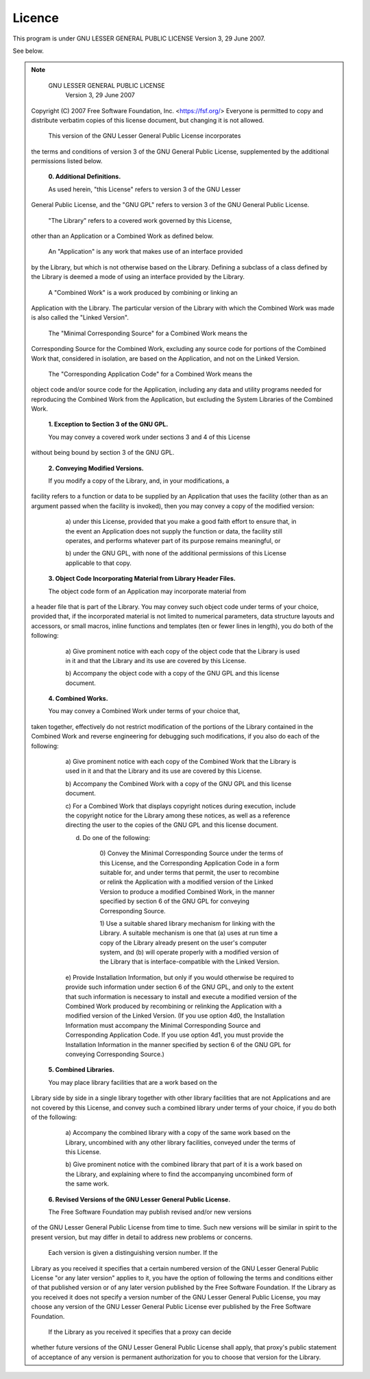 
Licence
========
This program is under GNU LESSER GENERAL PUBLIC LICENSE Version 3, 29 June 2007.

See below.

.. note::

                   GNU LESSER GENERAL PUBLIC LICENSE
                       Version 3, 29 June 2007

 Copyright (C) 2007 Free Software Foundation, Inc. <https://fsf.org/>
 Everyone is permitted to copy and distribute verbatim copies
 of this license document, but changing it is not allowed.

  This version of the GNU Lesser General Public License incorporates
 the terms and conditions of version 3 of the GNU General Public
 License, supplemented by the additional permissions listed below.

  **0. Additional Definitions.**

  As used herein, "this License" refers to version 3 of the GNU Lesser
 General Public License, and the "GNU GPL" refers to version 3 of the GNU
 General Public License.

  "The Library" refers to a covered work governed by this License,
 other than an Application or a Combined Work as defined below.

  An "Application" is any work that makes use of an interface provided
 by the Library, but which is not otherwise based on the Library.
 Defining a subclass of a class defined by the Library is deemed a mode
 of using an interface provided by the Library.

  A "Combined Work" is a work produced by combining or linking an
 Application with the Library.  The particular version of the Library
 with which the Combined Work was made is also called the "Linked
 Version".

  The "Minimal Corresponding Source" for a Combined Work means the
 Corresponding Source for the Combined Work, excluding any source code
 for portions of the Combined Work that, considered in isolation, are
 based on the Application, and not on the Linked Version.

  The "Corresponding Application Code" for a Combined Work means the
 object code and/or source code for the Application, including any data
 and utility programs needed for reproducing the Combined Work from the
 Application, but excluding the System Libraries of the Combined Work.

  **1. Exception to Section 3 of the GNU GPL.**

  You may convey a covered work under sections 3 and 4 of this License
 without being bound by section 3 of the GNU GPL.

  **2. Conveying Modified Versions.**

  If you modify a copy of the Library, and, in your modifications, a
 facility refers to a function or data to be supplied by an Application
 that uses the facility (other than as an argument passed when the
 facility is invoked), then you may convey a copy of the modified
 version:

   a) under this License, provided that you make a good faith effort to
   ensure that, in the event an Application does not supply the
   function or data, the facility still operates, and performs
   whatever part of its purpose remains meaningful, or

   b) under the GNU GPL, with none of the additional permissions of
   this License applicable to that copy.

  **3. Object Code Incorporating Material from Library Header Files.**

  The object code form of an Application may incorporate material from
 a header file that is part of the Library.  You may convey such object
 code under terms of your choice, provided that, if the incorporated
 material is not limited to numerical parameters, data structure
 layouts and accessors, or small macros, inline functions and templates
 (ten or fewer lines in length), you do both of the following:

   a) Give prominent notice with each copy of the object code that the
   Library is used in it and that the Library and its use are
   covered by this License.

   b) Accompany the object code with a copy of the GNU GPL and this license
   document.

  **4. Combined Works.**

  You may convey a Combined Work under terms of your choice that,
 taken together, effectively do not restrict modification of the
 portions of the Library contained in the Combined Work and reverse
 engineering for debugging such modifications, if you also do each of
 the following:

   a) Give prominent notice with each copy of the Combined Work that
   the Library is used in it and that the Library and its use are
   covered by this License.

   b) Accompany the Combined Work with a copy of the GNU GPL and this license
   document.

   c) For a Combined Work that displays copyright notices during
   execution, include the copyright notice for the Library among
   these notices, as well as a reference directing the user to the
   copies of the GNU GPL and this license document.

   d) Do one of the following:

       0) Convey the Minimal Corresponding Source under the terms of this
       License, and the Corresponding Application Code in a form
       suitable for, and under terms that permit, the user to
       recombine or relink the Application with a modified version of
       the Linked Version to produce a modified Combined Work, in the
       manner specified by section 6 of the GNU GPL for conveying
       Corresponding Source.

       1) Use a suitable shared library mechanism for linking with the
       Library.  A suitable mechanism is one that (a) uses at run time
       a copy of the Library already present on the user's computer
       system, and (b) will operate properly with a modified version
       of the Library that is interface-compatible with the Linked
       Version.

   e) Provide Installation Information, but only if you would otherwise
   be required to provide such information under section 6 of the
   GNU GPL, and only to the extent that such information is
   necessary to install and execute a modified version of the
   Combined Work produced by recombining or relinking the
   Application with a modified version of the Linked Version. (If
   you use option 4d0, the Installation Information must accompany
   the Minimal Corresponding Source and Corresponding Application
   Code. If you use option 4d1, you must provide the Installation
   Information in the manner specified by section 6 of the GNU GPL
   for conveying Corresponding Source.)

  **5. Combined Libraries.**

  You may place library facilities that are a work based on the
 Library side by side in a single library together with other library
 facilities that are not Applications and are not covered by this
 License, and convey such a combined library under terms of your
 choice, if you do both of the following:

   a) Accompany the combined library with a copy of the same work based
   on the Library, uncombined with any other library facilities,
   conveyed under the terms of this License.

   b) Give prominent notice with the combined library that part of it
   is a work based on the Library, and explaining where to find the
   accompanying uncombined form of the same work.

  **6. Revised Versions of the GNU Lesser General Public License.**

  The Free Software Foundation may publish revised and/or new versions
 of the GNU Lesser General Public License from time to time. Such new
 versions will be similar in spirit to the present version, but may
 differ in detail to address new problems or concerns.

  Each version is given a distinguishing version number. If the
 Library as you received it specifies that a certain numbered version
 of the GNU Lesser General Public License "or any later version"
 applies to it, you have the option of following the terms and
 conditions either of that published version or of any later version
 published by the Free Software Foundation. If the Library as you
 received it does not specify a version number of the GNU Lesser
 General Public License, you may choose any version of the GNU Lesser
 General Public License ever published by the Free Software Foundation.

  If the Library as you received it specifies that a proxy can decide
 whether future versions of the GNU Lesser General Public License shall
 apply, that proxy's public statement of acceptance of any version is
 permanent authorization for you to choose that version for the
 Library.
